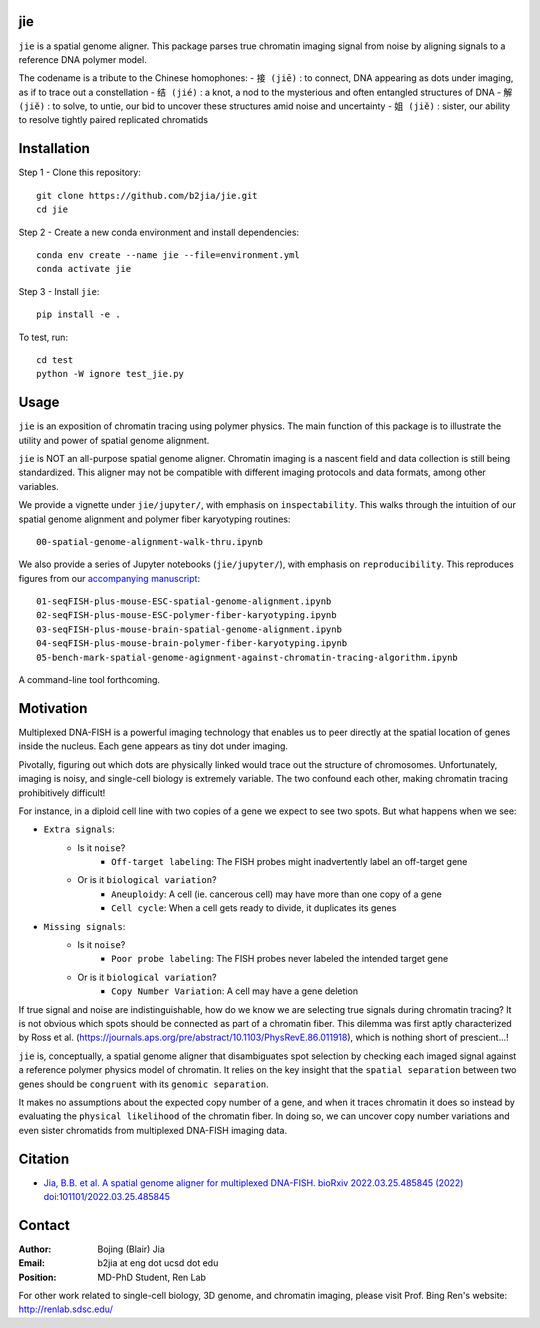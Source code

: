 jie
---

``jie`` is a spatial genome aligner. This package parses true 
chromatin imaging signal from noise by aligning signals to a 
reference DNA polymer model.

The codename is a tribute to the Chinese homophones:
- ``接 (jiē)`` : to connect, DNA appearing as dots under imaging, as if to trace out a constellation
- ``结 (jié)`` : a knot, a nod to the mysterious and often entangled structures of DNA
- ``解 (jiĕ)`` : to solve, to untie, our bid to uncover these structures amid noise and uncertainty
- ``姐 (jiĕ)`` : sister, our ability to resolve tightly paired replicated chromatids

Installation
------------
Step 1 - Clone this repository::

    git clone https://github.com/b2jia/jie.git
    cd jie
Step 2 - Create a new conda environment and install dependencies::

    conda env create --name jie --file=environment.yml
    conda activate jie
    
Step 3 - Install ``jie``::

    pip install -e .
    
To test, run::
    
    cd test
    python -W ignore test_jie.py

Usage
-----
``jie`` is an exposition of chromatin tracing using polymer physics. The main function of this package is to 
illustrate the utility and power of spatial genome alignment.

``jie`` is NOT an all-purpose spatial genome aligner. Chromatin imaging is a nascent field and data collection is still being standardized. This aligner may not be compatible with different imaging protocols and data formats, among other variables.

We provide a vignette under ``jie/jupyter/``, with emphasis on ``inspectability``. This walks through the intuition of our spatial genome alignment and polymer fiber karyotyping routines::

    00-spatial-genome-alignment-walk-thru.ipynb

We also provide a series of Jupyter notebooks (``jie/jupyter/``), with emphasis on ``reproducibility``. This reproduces figures from our `accompanying manuscript <https://biorxiv.org/cgi/content/short/2022.03.25.485845v1>`_::

    01-seqFISH-plus-mouse-ESC-spatial-genome-alignment.ipynb
    02-seqFISH-plus-mouse-ESC-polymer-fiber-karyotyping.ipynb
    03-seqFISH-plus-mouse-brain-spatial-genome-alignment.ipynb
    04-seqFISH-plus-mouse-brain-polymer-fiber-karyotyping.ipynb
    05-bench-mark-spatial-genome-agignment-against-chromatin-tracing-algorithm.ipynb  

A command-line tool forthcoming. 

Motivation
----------

Multiplexed DNA-FISH is a powerful imaging technology that enables us to
peer directly at the spatial location of genes inside the nucleus. Each gene appears as tiny dot under imaging. 

Pivotally, figuring out which dots are physically linked would trace out the structure of chromosomes. 
Unfortunately, imaging is noisy, and single-cell biology is extremely variable. 
The two confound each other, making chromatin tracing prohibitively difficult!

For instance, in a diploid cell line with two copies of a gene we expect to see two spots. 
But what happens when we see:

- ``Extra signals``: 
    - Is it ``noise``?
        -  ``Off-target labeling``: The FISH probes might inadvertently label an off-target gene
    - Or is it ``biological variation``?
        - ``Aneuploidy``: A cell (ie. cancerous cell) may have more than one copy of a gene
        - ``Cell cycle``: When a cell gets ready to divide, it duplicates its genes    
- ``Missing signals``: 
    - Is it ``noise``?
        -  ``Poor probe labeling``: The FISH probes never labeled the intended target gene
    - Or is it ``biological variation``?
        - ``Copy Number Variation``: A cell may have a gene deletion

If true signal and noise are indistinguishable, how do we know we are selecting 
true signals during chromatin tracing? It is not obvious which spots should be connected
as part of a chromatin fiber. This dilemma was first aptly characterized by Ross et al.
(https://journals.aps.org/pre/abstract/10.1103/PhysRevE.86.011918), which is nothing
short of prescient...!

``jie`` is, conceptually, a spatial genome aligner that disambiguates spot 
selection by checking each imaged signal against a reference polymer physics 
model of chromatin. It relies on the key insight that the ``spatial separation``
between two genes should be ``congruent`` with its ``genomic separation``.

It makes no assumptions about the expected copy number of a gene, and when 
it traces chromatin it does so instead by evaluating the ``physical likelihood`` 
of the chromatin fiber. In doing so, we can uncover copy number variations and 
even sister chromatids from multiplexed DNA-FISH imaging data.

Citation
--------

- `Jia, B.B. et al. A spatial genome aligner for multiplexed DNA-FISH. bioRxiv 2022.03.25.485845 (2022) doi:101101/2022.03.25.485845 <https://biorxiv.org/cgi/content/short/2022.03.25.485845v1>`_


Contact
-------

:Author: Bojing (Blair) Jia
:Email: b2jia at eng dot ucsd dot edu
:Position: MD-PhD Student, Ren Lab

For other work related to single-cell biology, 3D genome, and chromatin imaging, please visit Prof. Bing Ren's website: http://renlab.sdsc.edu/
